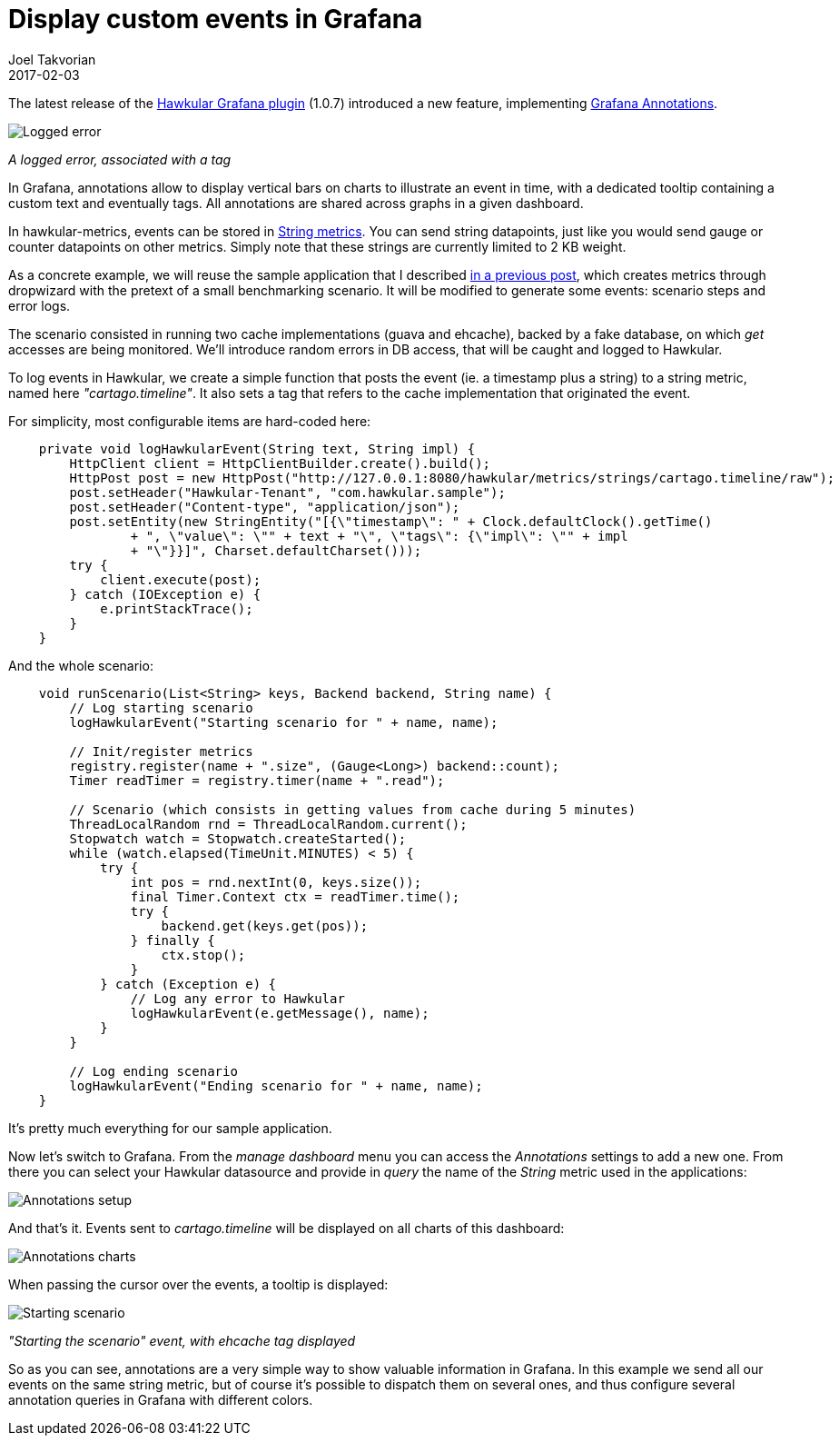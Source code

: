 = Display custom events in Grafana
Joel Takvorian
2017-02-03
:jbake-type: post
:jbake-status: published
:jbake-tags: blog, metrics, grafana, events

The latest release of the link:https://github.com/hawkular/hawkular-grafana-datasource/releases/tag/v1.0.7[Hawkular Grafana plugin] (1.0.7) introduced a new feature, implementing link:http://docs.grafana.org/reference/annotations/[Grafana Annotations].

ifndef::env-github[]
image::/img/blog/2017/2017-02-03-annotations-tooltip-2.png[Logged error]
endif::[]
ifdef::env-github[]
image::../../../../../assets/img/blog/2017/2017-02-03-annotations-tooltip-2.png[Logged error]
endif::[]
_A logged error, associated with a tag_

In Grafana, annotations allow to display vertical bars on charts to illustrate an event in time, with a dedicated tooltip containing a custom text and eventually tags. All annotations are shared across graphs in a given dashboard.

In hawkular-metrics, events can be stored in link:http://www.hawkular.org/hawkular-metrics/docs/user-guide/#_metric_types[String metrics]. You can send string datapoints, just like you would send gauge or counter datapoints on other metrics. Simply note that these strings are currently limited to 2 KB weight.

As a concrete example, we will reuse the sample application that I described link:http://www.hawkular.org/blog/2017/01/16/hawkular-metrics-with-dropwizard.html[in a previous post], which creates metrics through dropwizard with the pretext of a small benchmarking scenario.
It will be modified to generate some events: scenario steps and error logs.

The scenario consisted in running two cache implementations (guava and ehcache), backed by a fake database, on which _get_ accesses are being monitored. We'll introduce random errors in DB access, that will be caught and logged to Hawkular.

To log events in Hawkular, we create a simple function that posts the event (ie. a timestamp plus a string) to a string metric, named here _"cartago.timeline"_. It also sets a tag that refers to the cache implementation that originated the event.

For simplicity, most configurable items are hard-coded here:

``` java
    private void logHawkularEvent(String text, String impl) {
        HttpClient client = HttpClientBuilder.create().build();
        HttpPost post = new HttpPost("http://127.0.0.1:8080/hawkular/metrics/strings/cartago.timeline/raw");
        post.setHeader("Hawkular-Tenant", "com.hawkular.sample");
        post.setHeader("Content-type", "application/json");
        post.setEntity(new StringEntity("[{\"timestamp\": " + Clock.defaultClock().getTime()
                + ", \"value\": \"" + text + "\", \"tags\": {\"impl\": \"" + impl
                + "\"}}]", Charset.defaultCharset()));
        try {
            client.execute(post);
        } catch (IOException e) {
            e.printStackTrace();
        }
    }
```

And the whole scenario:

``` java
    void runScenario(List<String> keys, Backend backend, String name) {
        // Log starting scenario
        logHawkularEvent("Starting scenario for " + name, name);

        // Init/register metrics
        registry.register(name + ".size", (Gauge<Long>) backend::count);
        Timer readTimer = registry.timer(name + ".read");

        // Scenario (which consists in getting values from cache during 5 minutes)
        ThreadLocalRandom rnd = ThreadLocalRandom.current();
        Stopwatch watch = Stopwatch.createStarted();
        while (watch.elapsed(TimeUnit.MINUTES) < 5) {
            try {
                int pos = rnd.nextInt(0, keys.size());
                final Timer.Context ctx = readTimer.time();
                try {
                    backend.get(keys.get(pos));
                } finally {
                    ctx.stop();
                }
            } catch (Exception e) {
                // Log any error to Hawkular
                logHawkularEvent(e.getMessage(), name);
            }
        }

        // Log ending scenario
        logHawkularEvent("Ending scenario for " + name, name);
    }
```

It's pretty much everything for our sample application.

Now let's switch to Grafana. From the _manage dashboard_ menu you can access the _Annotations_ settings to add a new one.
From there you can select your Hawkular datasource and provide in _query_ the name of the _String_ metric used in the applications:

ifndef::env-github[]
image::/img/blog/2017/2017-02-03-annotations-setup.png[Annotations setup]
endif::[]
ifdef::env-github[]
image::../../../../../assets/img/blog/2017/2017-02-03-annotations-setup.png[Annotations setup]
endif::[]

And that's it. Events sent to _cartago.timeline_ will be displayed on all charts of this dashboard:

ifndef::env-github[]
image::/img/blog/2017/2017-02-03-annotations-charts.png[Annotations charts]
endif::[]
ifdef::env-github[]
image::../../../../../assets/img/blog/2017/2017-02-03-annotations-charts.png[Annotations charts]
endif::[]

When passing the cursor over the events, a tooltip is displayed:

ifndef::env-github[]
image::/img/blog/2017/2017-02-03-annotations-tooltip-1.png[Starting scenario]
endif::[]
ifdef::env-github[]
image::../../../../../assets/img/blog/2017/2017-02-03-annotations-tooltip-1.png[Starting scenario]
endif::[]
_"Starting the scenario" event, with ehcache tag displayed_

So as you can see, annotations are a very simple way to show valuable information in Grafana.
In this example we send all our events on the same string metric, but of course it's possible to dispatch them on several ones, and thus configure several annotation queries in Grafana with different colors.
